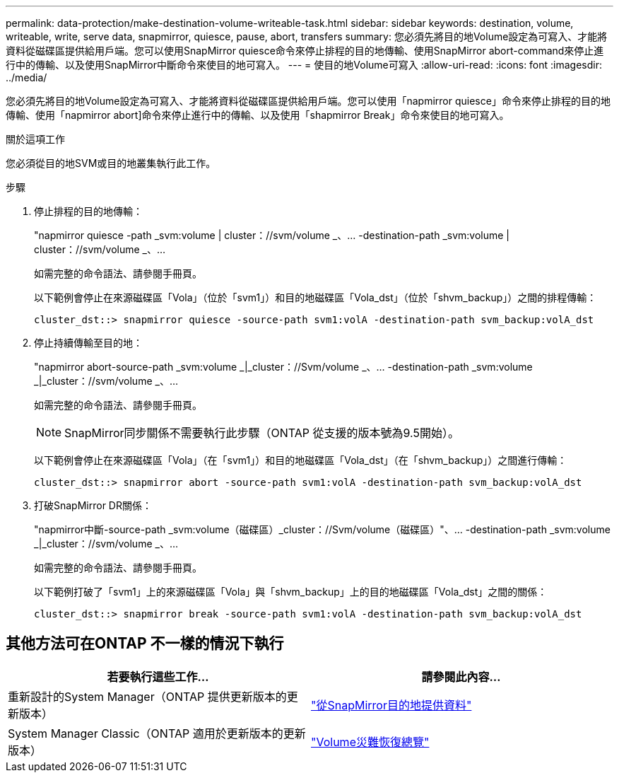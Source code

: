 ---
permalink: data-protection/make-destination-volume-writeable-task.html 
sidebar: sidebar 
keywords: destination, volume, writeable, write, serve data, snapmirror, quiesce, pause, abort, transfers 
summary: 您必須先將目的地Volume設定為可寫入、才能將資料從磁碟區提供給用戶端。您可以使用SnapMirror quiesce命令來停止排程的目的地傳輸、使用SnapMirror abort-command來停止進行中的傳輸、以及使用SnapMirror中斷命令來使目的地可寫入。 
---
= 使目的地Volume可寫入
:allow-uri-read: 
:icons: font
:imagesdir: ../media/


[role="lead"]
您必須先將目的地Volume設定為可寫入、才能將資料從磁碟區提供給用戶端。您可以使用「napmirror quiesce」命令來停止排程的目的地傳輸、使用「napmirror abort]命令來停止進行中的傳輸、以及使用「shapmirror Break」命令來使目的地可寫入。

.關於這項工作
您必須從目的地SVM或目的地叢集執行此工作。

.步驟
. 停止排程的目的地傳輸：
+
"napmirror quiesce -path _svm:volume | cluster：//svm/volume _、... -destination-path _svm:volume | cluster：//svm/volume _、...

+
如需完整的命令語法、請參閱手冊頁。

+
以下範例會停止在來源磁碟區「Vola」（位於「svm1」）和目的地磁碟區「Vola_dst」（位於「shvm_backup」）之間的排程傳輸：

+
[listing]
----
cluster_dst::> snapmirror quiesce -source-path svm1:volA -destination-path svm_backup:volA_dst
----
. 停止持續傳輸至目的地：
+
"napmirror abort-source-path _svm:volume _|_cluster：//Svm/volume _、... -destination-path _svm:volume _|_cluster：//svm/volume _、...

+
如需完整的命令語法、請參閱手冊頁。

+
[NOTE]
====
SnapMirror同步關係不需要執行此步驟（ONTAP 從支援的版本號為9.5開始）。

====
+
以下範例會停止在來源磁碟區「Vola」（在「svm1」）和目的地磁碟區「Vola_dst」（在「shvm_backup」）之間進行傳輸：

+
[listing]
----
cluster_dst::> snapmirror abort -source-path svm1:volA -destination-path svm_backup:volA_dst
----
. 打破SnapMirror DR關係：
+
"napmirror中斷-source-path _svm:volume（磁碟區）_cluster：//Svm/volume（磁碟區）"、... -destination-path _svm:volume _|_cluster：//svm/volume _、...

+
如需完整的命令語法、請參閱手冊頁。

+
以下範例打破了「svm1」上的來源磁碟區「Vola」與「shvm_backup」上的目的地磁碟區「Vola_dst」之間的關係：

+
[listing]
----
cluster_dst::> snapmirror break -source-path svm1:volA -destination-path svm_backup:volA_dst
----




== 其他方法可在ONTAP 不一樣的情況下執行

[cols="2"]
|===
| 若要執行這些工作... | 請參閱此內容... 


| 重新設計的System Manager（ONTAP 提供更新版本的更新版本） | link:https://docs.netapp.com/us-en/ontap/task_dp_serve_data_from_destination.html["從SnapMirror目的地提供資料"^] 


| System Manager Classic（ONTAP 適用於更新版本的更新版本） | link:https://docs.netapp.com/us-en/ontap-sm-classic/volume-disaster-recovery/index.html["Volume災難恢復總覽"^] 
|===